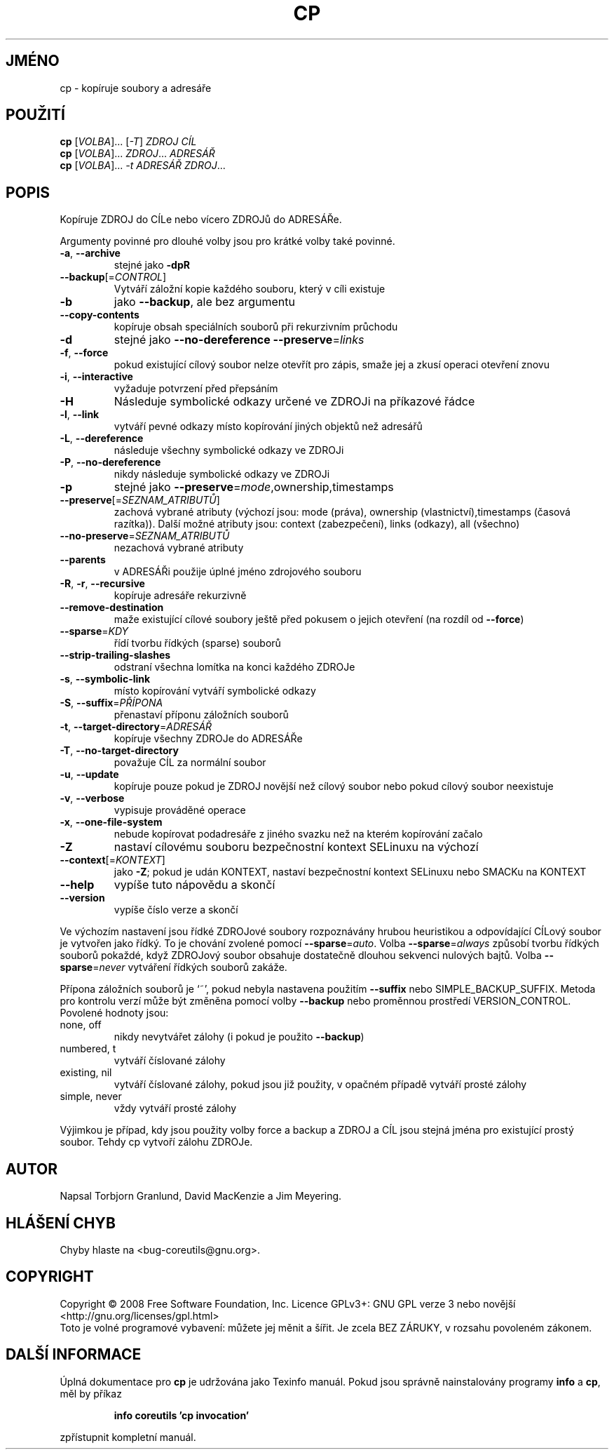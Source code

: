 .\" DO NOT MODIFY THIS FILE!  It was generated by help2man 1.35.
.\"*******************************************************************
.\"
.\" This file was generated with po4a. Translate the source file.
.\"
.\"*******************************************************************
.TH CP 1 "říjen 2008" "GNU coreutils 7.0" "Uživatelské příkazy"
.SH JMÉNO
cp \- kopíruje soubory a adresáře
.SH POUŽITÍ
\fBcp\fP [\fIVOLBA\fP]... [\fI\-T\fP] \fIZDROJ CÍL\fP
.br
\fBcp\fP [\fIVOLBA\fP]... \fIZDROJ\fP... \fIADRESÁŘ\fP
.br
\fBcp\fP [\fIVOLBA\fP]... \fI\-t ADRESÁŘ ZDROJ\fP...
.SH POPIS
.\" Add any additional description here
.PP
Kopíruje ZDROJ do CÍLe nebo vícero ZDROJů do ADRESÁŘe.
.PP
Argumenty povinné pro dlouhé volby jsou pro krátké volby také povinné.
.TP 
\fB\-a\fP, \fB\-\-archive\fP
stejné jako \fB\-dpR\fP
.TP 
\fB\-\-backup\fP[=\fICONTROL\fP]
Vytváří záložní kopie každého souboru, který v cíli existuje
.TP 
\fB\-b\fP
jako \fB\-\-backup\fP, ale bez argumentu
.TP 
\fB\-\-copy\-contents\fP
kopíruje obsah speciálních souborů při rekurzivním průchodu
.TP 
\fB\-d\fP
stejné jako \fB\-\-no\-dereference\fP \fB\-\-preserve\fP=\fIlinks\fP
.TP 
\fB\-f\fP, \fB\-\-force\fP
pokud existující cílový soubor nelze otevřít pro zápis, smaže jej a
zkusí operaci otevření znovu
.TP 
\fB\-i\fP, \fB\-\-interactive\fP
vyžaduje potvrzení před přepsáním
.TP 
\fB\-H\fP
Následuje symbolické odkazy určené ve ZDROJi na příkazové řádce
.TP 
\fB\-l\fP, \fB\-\-link\fP
vytváří pevné odkazy místo kopírování jiných objektů než
adresářů
.TP 
\fB\-L\fP, \fB\-\-dereference\fP
následuje všechny symbolické odkazy ve ZDROJi
.TP 
\fB\-P\fP, \fB\-\-no\-dereference\fP
nikdy následuje symbolické odkazy ve ZDROJi
.TP 
\fB\-p\fP
stejné jako \fB\-\-preserve\fP=\fImode\fP,ownership,timestamps
.TP 
\fB\-\-preserve\fP[=\fISEZNAM_ATRIBUTŮ\fP]
zachová vybrané atributy (výchozí jsou: mode (práva), ownership
(vlastnictví),timestamps (časová razítka)). Další možné atributy
jsou: context (zabezpečení), links (odkazy), all (všechno)
.TP 
\fB\-\-no\-preserve\fP=\fISEZNAM_ATRIBUTŮ\fP
nezachová vybrané atributy
.TP 
\fB\-\-parents\fP
v ADRESÁŘi použije úplné jméno zdrojového souboru
.TP 
\fB\-R\fP, \fB\-r\fP, \fB\-\-recursive\fP
kopíruje adresáře rekurzivně
.TP 
\fB\-\-remove\-destination\fP
maže existující cílové soubory ještě před pokusem o jejich
otevření  (na rozdíl od \fB\-\-force\fP)
.TP 
\fB\-\-sparse\fP=\fIKDY\fP
řídí tvorbu řídkých (sparse) souborů
.TP 
\fB\-\-strip\-trailing\-slashes\fP
odstraní všechna lomítka na konci každého ZDROJe
.TP 
\fB\-s\fP, \fB\-\-symbolic\-link\fP
místo kopírování vytváří symbolické odkazy
.TP 
\fB\-S\fP, \fB\-\-suffix\fP=\fIPŘÍPONA\fP
přenastaví příponu záložních souborů
.TP 
\fB\-t\fP, \fB\-\-target\-directory\fP=\fIADRESÁŘ\fP
kopíruje všechny ZDROJe do ADRESÁŘe
.TP 
\fB\-T\fP, \fB\-\-no\-target\-directory\fP
považuje CÍL za normální soubor
.TP 
\fB\-u\fP, \fB\-\-update\fP
kopíruje pouze pokud je ZDROJ novější než cílový soubor nebo pokud
cílový soubor neexistuje
.TP 
\fB\-v\fP, \fB\-\-verbose\fP
vypisuje prováděné operace
.TP 
\fB\-x\fP, \fB\-\-one\-file\-system\fP
nebude kopírovat podadresáře z jiného svazku než
na kterém kopírování začalo
.TP 
\fB\-Z\fP
nastaví cílovému souboru bezpečnostní kontext SELinuxu na výchozí
.TP 
\fB\-\-context\fP[=\fIKONTEXT\fP]
jako \fB\-Z\fP; pokud je udán KONTEXT, nastaví
bezpečnostní kontext SELinuxu nebo SMACKu na KONTEXT
.TP 
\fB\-\-help\fP
vypíše tuto nápovědu a skončí
.TP 
\fB\-\-version\fP
vypíše číslo verze a skončí
.PP
Ve výchozím nastavení jsou řídké ZDROJové soubory rozpoznávány
hrubou heuristikou a odpovídající CÍLový soubor je vytvořen jako
řídký. To je chování zvolené pomocí \fB\-\-sparse\fP=\fIauto\fP. Volba
\fB\-\-sparse\fP=\fIalways\fP způsobí tvorbu řídkých souborů pokaždé, když
ZDROJový soubor obsahuje dostatečně dlouhou sekvenci nulových
bajtů. Volba \fB\-\-sparse\fP=\fInever\fP vytváření řídkých souborů
zakáže.
.PP
Přípona záložních souborů je `~', pokud nebyla nastavena použitím
\fB\-\-suffix\fP nebo SIMPLE_BACKUP_SUFFIX. Metoda pro kontrolu verzí může
být změněna pomocí volby \fB\-\-backup\fP nebo proměnnou prostředí
VERSION_CONTROL. Povolené hodnoty jsou:
.TP 
none, off
nikdy nevytvářet zálohy (i pokud je použito \fB\-\-backup\fP)
.TP 
numbered, t
vytváří číslované zálohy
.TP 
existing, nil
vytváří číslované zálohy, pokud jsou již použity, v opačném
případě vytváří prosté zálohy
.TP 
simple, never
vždy vytváří prosté zálohy
.PP
Výjimkou je případ, kdy jsou použity volby force a backup a ZDROJ  a
CÍL jsou stejná jména pro existující prostý soubor. Tehdy cp vytvoří
zálohu ZDROJe.
.SH AUTOR
Napsal Torbjorn Granlund, David MacKenzie a Jim Meyering.
.SH "HLÁŠENÍ CHYB"
Chyby hlaste na <bug\-coreutils@gnu.org>.
.SH COPYRIGHT
Copyright \(co 2008 Free Software Foundation, Inc.  Licence GPLv3+: GNU GPL
verze 3 nebo novější <http://gnu.org/licenses/gpl.html>
.br
Toto je volné programové vybavení: můžete jej měnit a šířit. Je
zcela BEZ ZÁRUKY, v rozsahu povoleném zákonem.
.SH "DALŠÍ INFORMACE"
Úplná dokumentace pro \fBcp\fP je udržována jako Texinfo manuál. Pokud
jsou správně nainstalovány programy \fBinfo\fP a \fBcp\fP, měl by příkaz
.IP
\fBinfo coreutils 'cp invocation'\fP
.PP
zpřístupnit kompletní manuál.
